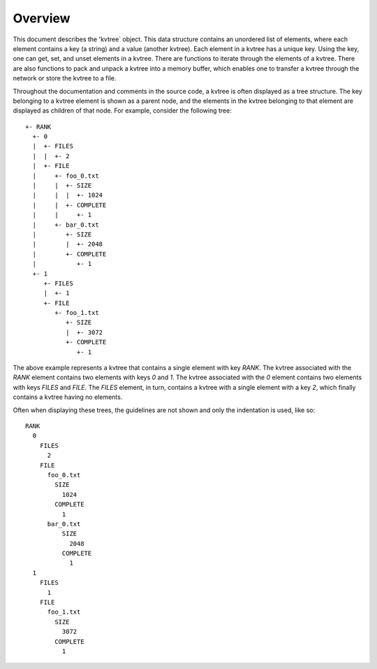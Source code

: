 Overview
--------

This document describes the 'kvtree` object. This data
structure contains an unordered list of elements, where each element
contains a key (a string) and a value (another kvtree). Each element in a
kvtree has a unique key. Using the key, one can get, set, and unset
elements in a kvtree. There are functions to iterate through the elements
of a kvtree. There are also functions to pack and unpack a kvtree into a
memory buffer, which enables one to transfer a kvtree through the network
or store the kvtree to a file.

Throughout the documentation and comments in the source code, a kvtree is
often displayed as a tree structure. The key belonging to a kvtree element
is shown as a parent node, and the elements in the kvtree belonging to
that element are displayed as children of that node. For example,
consider the following tree::
     +- RANK
       +- 0
       |  +- FILES
       |  |  +- 2
       |  +- FILE
       |     +- foo_0.txt
       |     |  +- SIZE
       |     |  |  +- 1024
       |     |  +- COMPLETE
       |     |     +- 1
       |     +- bar_0.txt
       |        +- SIZE
       |        |  +- 2048
       |        +- COMPLETE
       |           +- 1
       +- 1
          +- FILES
          |  +- 1
          +- FILE
             +- foo_1.txt
                +- SIZE
                |  +- 3072
                +- COMPLETE
                   +- 1
The above example represents a kvtree that contains a single element with
key `RANK`. The kvtree associated with the `RANK` element contains two
elements with keys `0` and `1`. The kvtree associated with the `0` element
contains two elements with keys `FILES` and `FILE`. The `FILES` element,
in turn, contains a kvtree with a single element with a key `2`, which
finally contains a kvtree having no elements.

Often when displaying these trees, the guidelines are not shown and only
the indentation is used, like so::
     RANK
       0
         FILES
           2
         FILE
           foo_0.txt
             SIZE
               1024
             COMPLETE
               1
           bar_0.txt
               SIZE
                 2048
               COMPLETE
                 1
       1
         FILES
           1
         FILE
           foo_1.txt
             SIZE
               3072
             COMPLETE
               1
